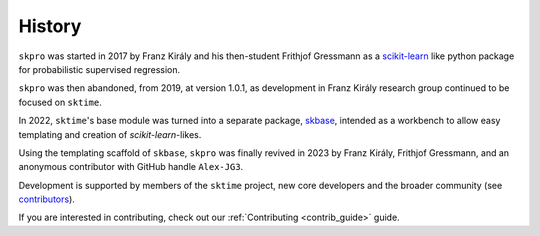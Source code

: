 .. _history:

=======
History
=======

``skpro`` was started in 2017 by Franz Király and his then-student Frithjof Gressmann
as a `scikit-learn`_ like python package for probabilistic supervised regression.

``skpro`` was then abandoned, from 2019, at version 1.0.1, as development in
Franz Király research group continued to be focused on ``sktime``.

In 2022, ``sktime``'s base module was turned into a separate package,
`skbase`_, intended as a workbench to allow easy templating and creation of 
`scikit-learn`-likes.

Using the templating scaffold of ``skbase``, ``skpro`` was finally revived
in 2023 by Franz Király, Frithjof Gressmann, and an anonymous contributor with
GitHub handle ``Alex-JG3``.

Development is supported by members of the ``sktime`` project,
new core developers and the broader community (see
`contributors <contributors.md>`_).

If you are interested in contributing, check out our
:ref:`Contributing <contrib_guide>` guide.

.. _scikit-learn: https://scikit-learn.org/stable/index.html
.. _skbase: https://skbase.readthedocs.io/en/latest/
.. _sktime: https://www.sktime.net/en/stable/index.html
